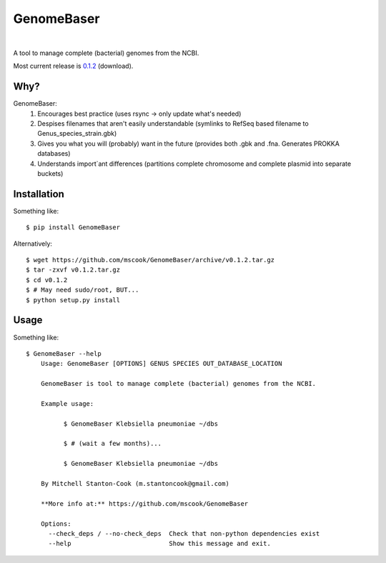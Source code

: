 GenomeBaser
===========

.. image:: https://landscape.io/github/mscook/GenomeBaser/master/landscape.png
   :target: https://landscape.io/github/mscook/GenomeBaser/master

.. image:: http://gitshields.com/v2/drone/github.com/mscook/GenomeBaser/brightgreen-red.png
  :target: https://drone.io/github.com/mscook/GenomeBaser

.. image:: https://readthedocs.org/projects/genomebaser/badge/?version=latest
    :target: https://readthedocs.org/projects/genomebaser/?badge=latest

.. image:: https://gemnasium.com/mscook/GenomeBaser.svg
    :target: https://gemnasium.com/mscook/GenomeBaser

|

A tool to manage complete (bacterial) genomes from the NCBI.

Most current release is 0.1.2_ (download).


Why?
----

GenomeBaser:
    1) Encourages best practice (uses rsync -> only update what's needed)
    2) Despises filenames that aren't easily understandable (symlinks to 
       RefSeq based filename to Genus_species_strain.gbk)
    3) Gives you what you will (probably) want in the future (provides both .gbk 
       and .fna. Generates PROKKA databases)
    4) Understands import`ant differences (partitions complete chromosome and 
       complete plasmid into separate buckets)


Installation
------------

Something like::

    $ pip install GenomeBaser

Alternatively::

    $ wget https://github.com/mscook/GenomeBaser/archive/v0.1.2.tar.gz
    $ tar -zxvf v0.1.2.tar.gz
    $ cd v0.1.2
    $ # May need sudo/root, BUT...
    $ python setup.py install


Usage
-----

Something like::

    $ GenomeBaser --help
        Usage: GenomeBaser [OPTIONS] GENUS SPECIES OUT_DATABASE_LOCATION

        GenomeBaser is tool to manage complete (bacterial) genomes from the NCBI.

        Example usage:

              $ GenomeBaser Klebsiella pneumoniae ~/dbs

              $ # (wait a few months)...

              $ GenomeBaser Klebsiella pneumoniae ~/dbs

        By Mitchell Stanton-Cook (m.stantoncook@gmail.com)

        **More info at:** https://github.com/mscook/GenomeBaser

        Options:
          --check_deps / --no-check_deps  Check that non-python dependencies exist
          --help                          Show this message and exit.



.. _0.1.2: https://github.com/mscook/GenomeBaser/archive/v0.1.2.tar.gz
